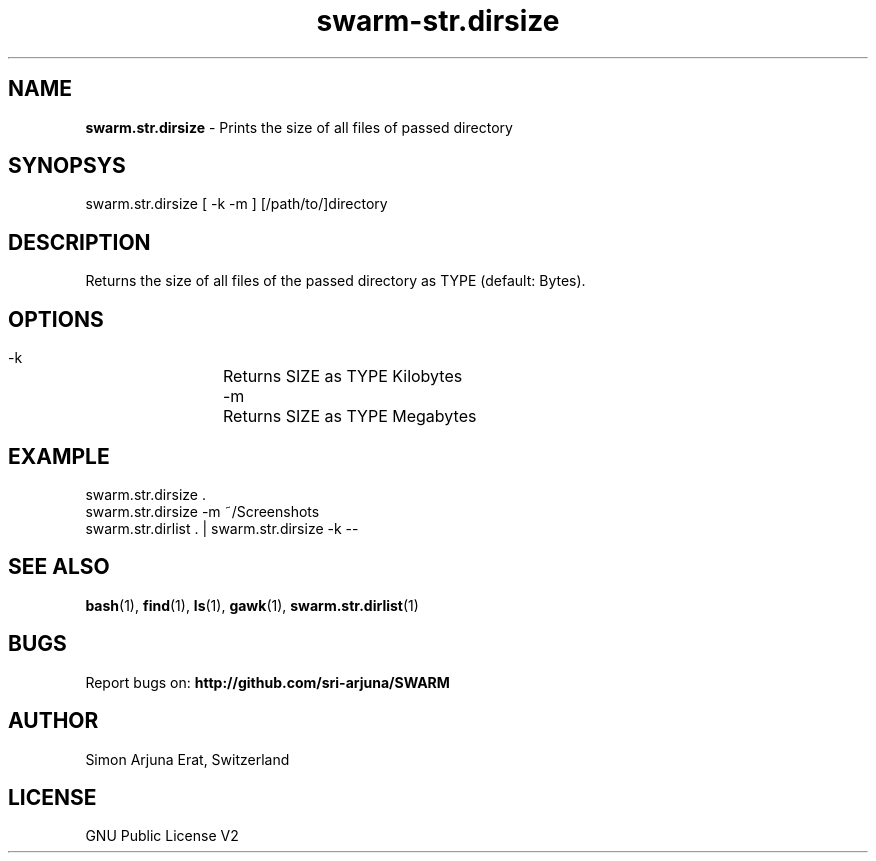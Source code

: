 .TH swarm-str.dirsize 1 "Copyleft 1995-2020" "SWARM 1.0" "SWARM Manual"

.SH NAME
\fBswarm.str.dirsize\fP - Prints the size of all files of passed directory

.SH SYNOPSYS
swarm.str.dirsize  [ -k -m ] [/path/to/]directory

.SH DESCRIPTION
Returns the size of all files of the passed directory as TYPE (default: Bytes).

.SH OPTIONS
  -k		Returns SIZE as TYPE Kilobytes
  -m		Returns SIZE as TYPE Megabytes

.SH EXAMPLE
swarm.str.dirsize .
.RE
swarm.str.dirsize -m ~/Screenshots
.RE
swarm.str.dirlist . | swarm.str.dirsize -k --

.SH SEE ALSO
\fBbash\fP(1), \fBfind\fP(1), \fBls\fP(1), \fBgawk\fP(1), \fBswarm.str.dirlist\fP(1)

.SH BUGS
Report bugs on: \fBhttp://github.com/sri-arjuna/SWARM\fP

.SH AUTHOR
Simon Arjuna Erat, Switzerland

.SH LICENSE
GNU Public License V2
